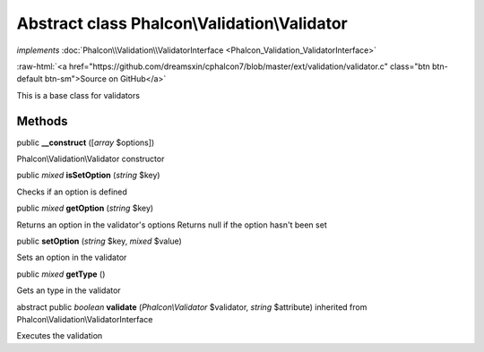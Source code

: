 Abstract class **Phalcon\\Validation\\Validator**
=================================================

*implements* :doc:`Phalcon\\Validation\\ValidatorInterface <Phalcon_Validation_ValidatorInterface>`

.. role:: raw-html(raw)
   :format: html

:raw-html:`<a href="https://github.com/dreamsxin/cphalcon7/blob/master/ext/validation/validator.c" class="btn btn-default btn-sm">Source on GitHub</a>`

This is a base class for validators


Methods
-------

public  **__construct** ([*array* $options])

Phalcon\\Validation\\Validator constructor



public *mixed*  **isSetOption** (*string* $key)

Checks if an option is defined



public *mixed*  **getOption** (*string* $key)

Returns an option in the validator's options Returns null if the option hasn't been set



public  **setOption** (*string* $key, *mixed* $value)

Sets an option in the validator



public *mixed*  **getType** ()

Gets an type in the validator



abstract public *boolean*  **validate** (*Phalcon\\Validator* $validator, *string* $attribute) inherited from Phalcon\\Validation\\ValidatorInterface

Executes the validation



